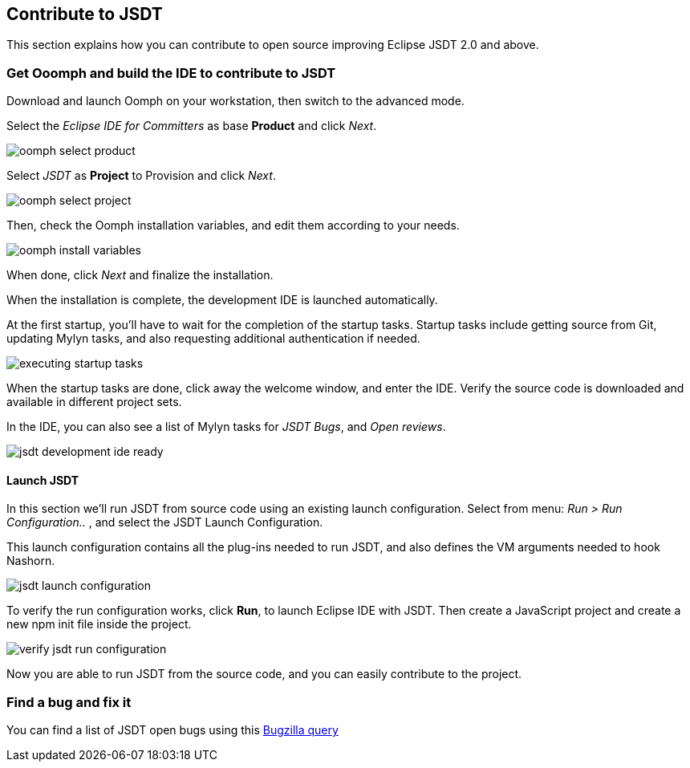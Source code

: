 :experimental:
:icons:
:imagesdir: ./img

[[jsdtcontribute]]
== Contribute to JSDT

This section explains how you can contribute to open source improving Eclipse JSDT 2.0 and above.

=== Get Ooomph and build the IDE to contribute to JSDT

Download and launch Oomph on your workstation, then switch to the advanced mode.

Select the _Eclipse IDE for Committers_ as base *Product* and click _Next_.

image::oomph-select-product.png[]

Select _JSDT_ as *Project* to Provision and click _Next_.

image::oomph-select-project.png[]

Then, check the Oomph installation variables, and edit them according to your needs.

image::oomph-install-variables.png[]

When done, click _Next_ and finalize the installation.

When the installation is complete, the development IDE is launched automatically.

At the first startup, you'll have to wait for the completion of the  startup tasks.
Startup tasks include getting source from Git, updating Mylyn tasks,
and also requesting additional authentication if needed.

image::executing-startup-tasks.png[]

When the startup tasks are done, click away the welcome window, and enter the IDE.
Verify the source code is downloaded and available in different project sets.

In the IDE, you can also see a list of Mylyn tasks for _JSDT Bugs_, and _Open reviews_.

image::jsdt-development-ide-ready.png[]

==== Launch JSDT

In this section we'll run JSDT from source code using an existing launch configuration.
Select from menu: _Run > Run Configuration.._ , and select the JSDT Launch Configuration.

This launch configuration contains all the plug-ins needed to run JSDT,
and also defines the VM arguments needed to hook Nashorn.

image::jsdt-launch-configuration.png[]

To verify the run configuration works, click *Run*, to launch Eclipse IDE with JSDT.
Then create a JavaScript project and create a new npm init file inside the project.

image::verify-jsdt-run-configuration.png[]

Now you are able to run JSDT from the source code, and you can easily contribute to the project. 

=== Find a bug and fix it

You can find a list of JSDT open bugs using this
link:https://bugs.eclipse.org/bugs/buglist.cgi?bug_status=UNCONFIRMED&bug_status=NEW&bug_status=ASSIGNED&bug_status=REOPENED&list_id=15408901&product=JSDT&query_format=advanced[Bugzilla query]

////
=== Push the code
////
